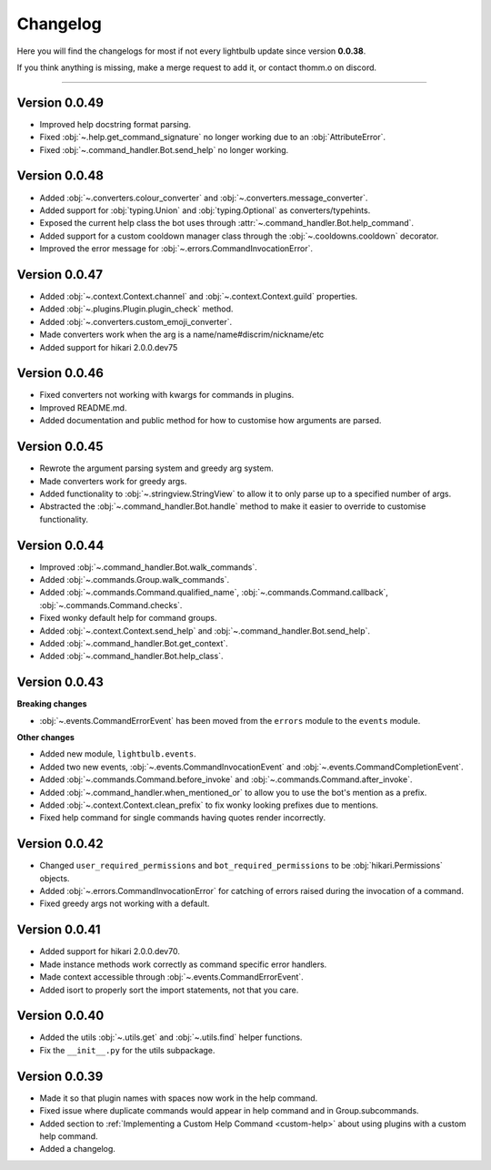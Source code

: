 =========
Changelog
=========

Here you will find the changelogs for most if not every lightbulb update since version **0.0.38**.

If you think anything is missing, make a merge request to add it, or contact thomm.o on discord.

----

Version 0.0.49
==============

- Improved help docstring format parsing.

- Fixed :obj:`~.help.get_command_signature` no longer working due to an :obj:`AttributeError`.

- Fixed :obj:`~.command_handler.Bot.send_help` no longer working.

Version 0.0.48
==============

- Added :obj:`~.converters.colour_converter` and :obj:`~.converters.message_converter`.

- Added support for :obj:`typing.Union` and :obj:`typing.Optional` as converters/typehints.

- Exposed the current help class the bot uses through :attr:`~.command_handler.Bot.help_command`.

- Added support for a custom cooldown manager class through the :obj:`~.cooldowns.cooldown` decorator.

- Improved the error message for :obj:`~.errors.CommandInvocationError`.

Version 0.0.47
==============

- Added :obj:`~.context.Context.channel` and :obj:`~.context.Context.guild` properties.

- Added :obj:`~.plugins.Plugin.plugin_check` method.

- Added :obj:`~.converters.custom_emoji_converter`.

- Made converters work when the arg is a name/name#discrim/nickname/etc

- Added support for hikari 2.0.0.dev75

Version 0.0.46
==============

- Fixed converters not working with kwargs for commands in plugins.

- Improved README.md.

- Added documentation and public method for how to customise how arguments are parsed.

Version 0.0.45
==============

- Rewrote the argument parsing system and greedy arg system.

- Made converters work for greedy args.

- Added functionality to :obj:`~.stringview.StringView` to allow it to only parse up to a specified number of args.

- Abstracted the :obj:`~.command_handler.Bot.handle` method to make it easier to override to customise functionality.

Version 0.0.44
==============

- Improved :obj:`~.command_handler.Bot.walk_commands`.

- Added :obj:`~.commands.Group.walk_commands`.

- Added :obj:`~.commands.Command.qualified_name`, :obj:`~.commands.Command.callback`, :obj:`~.commands.Command.checks`.

- Fixed wonky default help for command groups.

- Added :obj:`~.context.Context.send_help` and :obj:`~.command_handler.Bot.send_help`.

- Added :obj:`~.command_handler.Bot.get_context`.

- Added :obj:`~.command_handler.Bot.help_class`.

Version 0.0.43
==============

**Breaking changes**

- :obj:`~.events.CommandErrorEvent` has been moved from the ``errors`` module to the ``events`` module.

**Other changes**

- Added new module, ``lightbulb.events``.

- Added two new events, :obj:`~.events.CommandInvocationEvent` and :obj:`~.events.CommandCompletionEvent`.

- Added :obj:`~.commands.Command.before_invoke` and :obj:`~.commands.Command.after_invoke`.

- Added :obj:`~.command_handler.when_mentioned_or` to allow you to use the bot's mention as a prefix.

- Added :obj:`~.context.Context.clean_prefix` to fix wonky looking prefixes due to mentions.

- Fixed help command for single commands having quotes render incorrectly.

Version 0.0.42
==============

- Changed ``user_required_permissions`` and ``bot_required_permissions`` to be :obj:`hikari.Permissions` objects.

- Added :obj:`~.errors.CommandInvocationError` for catching of errors raised during the invocation of a command.

- Fixed greedy args not working with a default.

Version 0.0.41
==============

- Added support for hikari 2.0.0.dev70.

- Made instance methods work correctly as command specific error handlers.

- Made context accessible through :obj:`~.events.CommandErrorEvent`.

- Added isort to properly sort the import statements, not that you care.

Version 0.0.40
==============

- Added the utils :obj:`~.utils.get` and :obj:`~.utils.find` helper functions.

- Fix the ``__init__.py`` for the utils subpackage.

Version 0.0.39
==============

- Made it so that plugin names with spaces now work in the help command.

- Fixed issue where duplicate commands would appear in help command and in Group.subcommands.

- Added section to :ref:`Implementing a Custom Help Command <custom-help>` about using plugins with a custom help command.

- Added a changelog.
